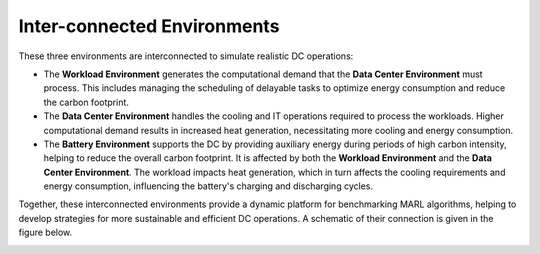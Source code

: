 ########################
Inter-connected Environments
########################

These three environments are interconnected to simulate realistic DC operations:

- The **Workload Environment** generates the computational demand that the **Data Center Environment** must process. This includes managing the scheduling of delayable tasks to optimize energy consumption and reduce the carbon footprint.

- The **Data Center Environment** handles the cooling and IT operations required to process the workloads. Higher computational demand results in increased heat generation, necessitating more cooling and energy consumption.

- The **Battery Environment** supports the DC by providing auxiliary energy during periods of high carbon intensity, helping to reduce the overall carbon footprint. It is affected by both the **Workload Environment** and the **Data Center Environment**. The workload impacts heat generation, which in turn affects the cooling requirements and energy consumption, influencing the battery's charging and discharging cycles.


Together, these interconnected environments provide a dynamic platform for benchmarking MARL algorithms, helping to develop strategies for more sustainable and efficient DC operations. A schematic of their connection is given in the figure below. 

.. image:: ../images/RLLoopv3.png
   :scale: 60 %
   :alt: RL loop
   :align: center
